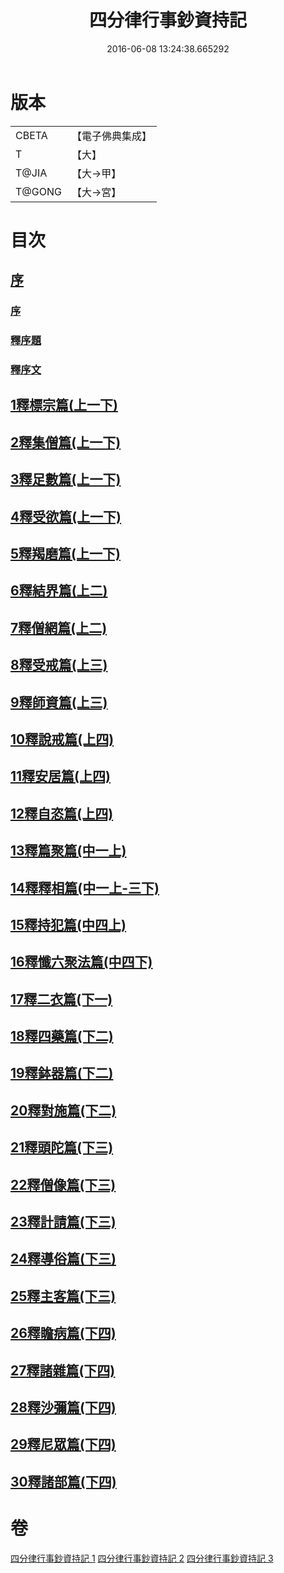 #+TITLE: 四分律行事鈔資持記 
#+DATE: 2016-06-08 13:24:38.665292

* 版本
 |     CBETA|【電子佛典集成】|
 |         T|【大】     |
 |     T@JIA|【大→甲】   |
 |    T@GONG|【大→宮】   |

* 目次
** [[file:KR6k0129_001.txt::001-0157a5][序]]
*** [[file:KR6k0129_001.txt::001-0157a5][序]]
*** [[file:KR6k0129_001.txt::001-0158a8][釋序題]]
*** [[file:KR6k0129_001.txt::001-0160b1][釋序文]]
** [[file:KR6k0129_001.txt::001-0178c24][1釋標宗篇(上一下)]]
** [[file:KR6k0129_001.txt::001-0185b29][2釋集僧篇(上一下)]]
** [[file:KR6k0129_001.txt::001-0189b19][3釋足數篇(上一下)]]
** [[file:KR6k0129_001.txt::001-0193a27][4釋受欲篇(上一下)]]
** [[file:KR6k0129_001.txt::001-0196c4][5釋羯磨篇(上一下)]]
** [[file:KR6k0129_001.txt::001-0202b4][6釋結界篇(上二)]]
** [[file:KR6k0129_001.txt::001-0208c10][7釋僧網篇(上二)]]
** [[file:KR6k0129_001.txt::001-0216a12][8釋受戒篇(上三)]]
** [[file:KR6k0129_001.txt::001-0227a2][9釋師資篇(上三)]]
** [[file:KR6k0129_001.txt::001-0231c11][10釋說戒篇(上四)]]
** [[file:KR6k0129_001.txt::001-0238c13][11釋安居篇(上四)]]
** [[file:KR6k0129_001.txt::001-0247a6][12釋自恣篇(上四)]]
** [[file:KR6k0129_002.txt::002-0253a11][13釋篇聚篇(中一上)]]
** [[file:KR6k0129_002.txt::002-0261c4][14釋釋相篇(中一上-三下)]]
** [[file:KR6k0129_002.txt::002-0331b9][15釋持犯篇(中四上)]]
** [[file:KR6k0129_002.txt::002-0349b4][16釋懺六聚法篇(中四下)]]
** [[file:KR6k0129_003.txt::003-0360a6][17釋二衣篇(下一)]]
** [[file:KR6k0129_003.txt::003-0377c4][18釋四藥篇(下二)]]
** [[file:KR6k0129_003.txt::003-0385a23][19釋鉢器篇(下二)]]
** [[file:KR6k0129_003.txt::003-0388a7][20釋對施篇(下二)]]
** [[file:KR6k0129_003.txt::003-0390b4][21釋頭陀篇(下三)]]
** [[file:KR6k0129_003.txt::003-0394b1][22釋僧像篇(下三)]]
** [[file:KR6k0129_003.txt::003-0400a19][23釋計請篇(下三)]]
** [[file:KR6k0129_003.txt::003-0403c26][24釋導俗篇(下三)]]
** [[file:KR6k0129_003.txt::003-0409b23][25釋主客篇(下三)]]
** [[file:KR6k0129_003.txt::003-0410c4][26釋瞻病篇(下四)]]
** [[file:KR6k0129_003.txt::003-0413b3][27釋諸雜篇(下四)]]
** [[file:KR6k0129_003.txt::003-0416b12][28釋沙彌篇(下四)]]
** [[file:KR6k0129_003.txt::003-0422b27][29釋尼眾篇(下四)]]
** [[file:KR6k0129_003.txt::003-0426a21][30釋諸部篇(下四)]]

* 卷
[[file:KR6k0129_001.txt][四分律行事鈔資持記 1]]
[[file:KR6k0129_002.txt][四分律行事鈔資持記 2]]
[[file:KR6k0129_003.txt][四分律行事鈔資持記 3]]

